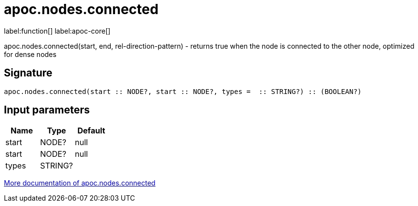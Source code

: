 ////
This file is generated by DocsTest, so don't change it!
////

= apoc.nodes.connected
:description: This section contains reference documentation for the apoc.nodes.connected function.

label:function[] label:apoc-core[]

[.emphasis]
apoc.nodes.connected(start, end, rel-direction-pattern) - returns true when the node is connected to the other node, optimized for dense nodes

== Signature

[source]
----
apoc.nodes.connected(start :: NODE?, start :: NODE?, types =  :: STRING?) :: (BOOLEAN?)
----

== Input parameters
[.procedures, opts=header]
|===
| Name | Type | Default 
|start|NODE?|null
|start|NODE?|null
|types|STRING?|
|===

xref::graph-querying/node-querying.adoc[More documentation of apoc.nodes.connected,role=more information]


